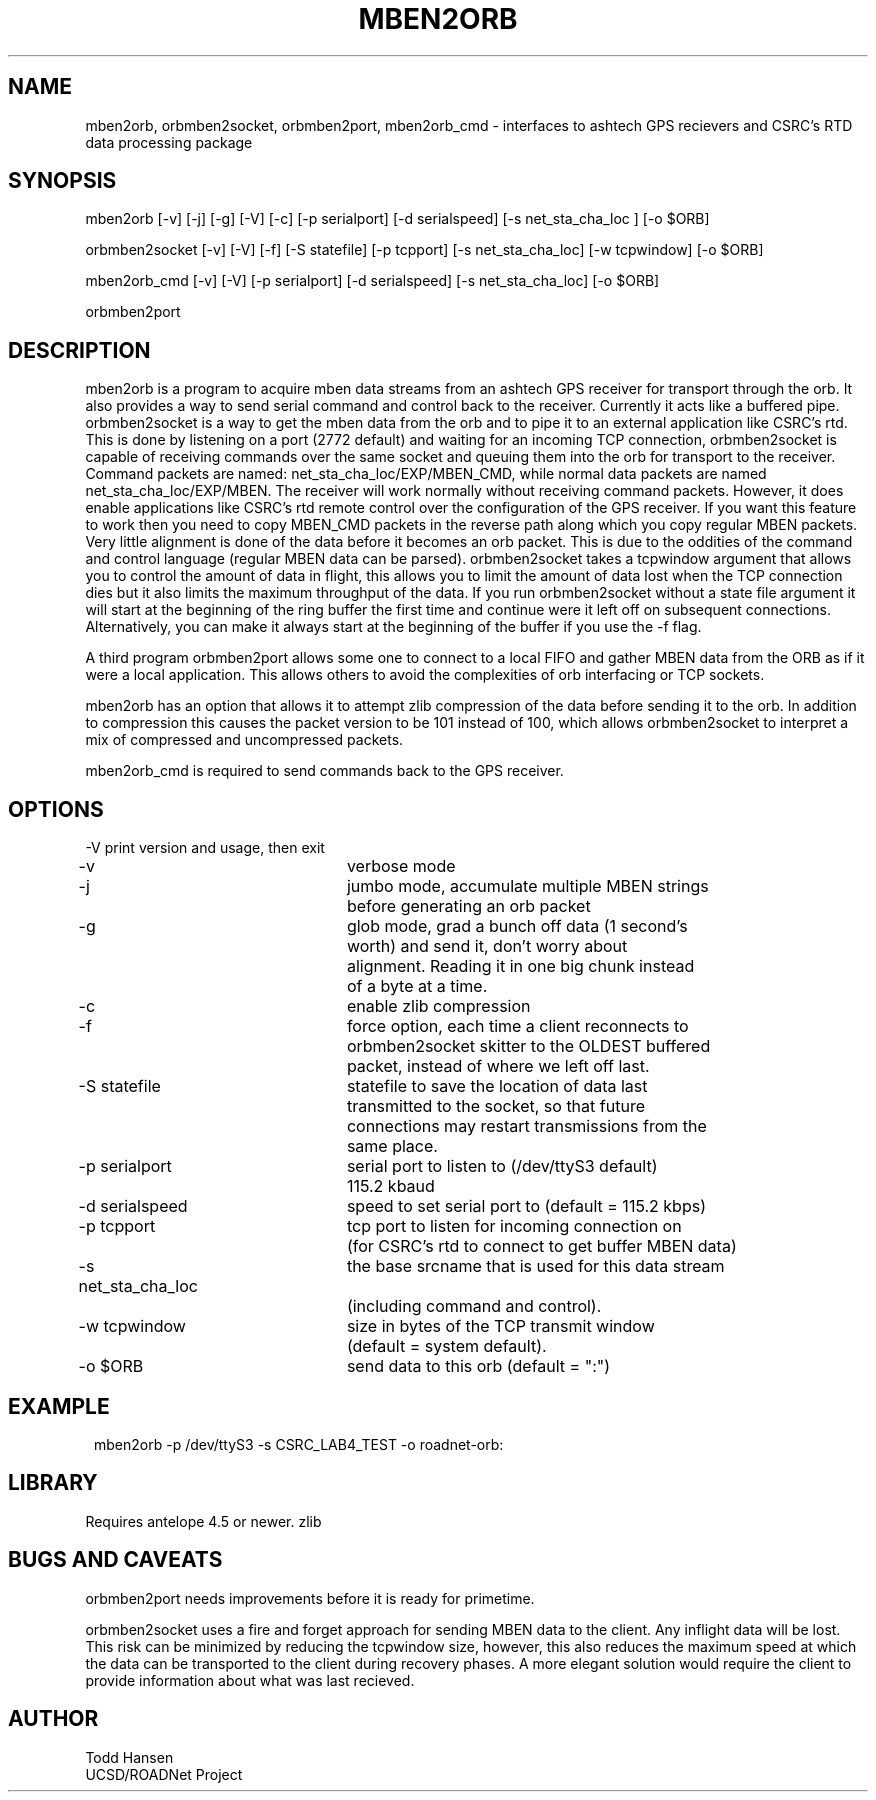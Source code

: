 .TH MBEN2ORB 1 "$Date: 2004/08/20 16:47:38 $"
.SH NAME
mben2orb, orbmben2socket, orbmben2port, mben2orb_cmd \- interfaces to ashtech
GPS recievers and CSRC's RTD data processing package
.SH SYNOPSIS
.nf
mben2orb [-v] [-j] [-g] [-V] [-c] [-p serialport] [-d serialspeed] [-s net_sta_cha_loc ] [-o $ORB]

orbmben2socket [-v] [-V] [-f] [-S statefile] [-p tcpport] [-s net_sta_cha_loc] [-w tcpwindow] [-o $ORB]

mben2orb_cmd [-v] [-V] [-p serialport] [-d serialspeed] [-s net_sta_cha_loc] [-o $ORB]

orbmben2port
.fi
.SH DESCRIPTION
mben2orb is a program to acquire mben data streams from an ashtech GPS receiver for transport through the orb. It also provides a way to send serial command and control back to the receiver. Currently it acts like a buffered pipe. orbmben2socket is a way to get the mben data from the orb and to pipe it to an external application like CSRC's rtd. This is done by listening on a port (2772 default) and waiting for an incoming TCP connection, orbmben2socket is capable of receiving commands over the same socket and queuing them into the orb for transport to the receiver. Command packets are named: net_sta_cha_loc/EXP/MBEN_CMD, while normal data packets are named net_sta_cha_loc/EXP/MBEN. The receiver will work normally without receiving command packets. However, it does enable applications like CSRC's rtd remote control over the configuration of the GPS receiver. If you want this feature to work then you need to copy MBEN_CMD packets in the reverse path along which you copy regular MBEN packets. Very little alignment is done of the data before it becomes an orb packet. This is due to the oddities of the command and control language (regular MBEN data can be parsed). orbmben2socket takes a tcpwindow argument that allows you to control the amount of data in flight, this allows you to limit the amount of data lost when the TCP connection dies but it also limits the maximum throughput of the data. If you run orbmben2socket without a state file argument it will start at the beginning of the ring buffer the first time and continue were it left off on subsequent connections. Alternatively, you can make it always start at the beginning of the buffer if you use the -f flag.

A third program orbmben2port allows some one to connect to a local FIFO and gather MBEN data from the ORB as if it were a local application. This allows others to avoid the complexities of orb interfacing or TCP sockets.

mben2orb has an option that allows it to attempt zlib compression of the data
before sending it to the orb. In addition to compression this causes the
packet version to be 101 instead of 100, which allows orbmben2socket to
interpret a mix of compressed and uncompressed packets.

mben2orb_cmd is required to send commands back to the GPS receiver.
.SH OPTIONS
.nf
-V				print version and usage, then exit

-v				verbose mode

-j				jumbo mode, accumulate multiple MBEN strings
				before generating an orb packet

-g				glob mode, grad a bunch off data (1 second's
				worth) and send it, don't worry about
				alignment. Reading it in one big chunk instead
				of a byte at a time.

-c				enable zlib compression

-f				force option, each time a client reconnects to
				orbmben2socket skitter to the OLDEST buffered 
				packet, instead of where we left off last.

-S statefile		statefile to save the location of data last
				transmitted to the socket, so that future 
				connections may restart transmissions from the
				same place.

-p serialport		serial port to listen to (/dev/ttyS3 default) 
				115.2 kbaud

-d serialspeed		speed to set serial port to (default = 115.2 kbps)

-p tcpport		tcp port to listen for incoming connection on 
				(for CSRC's rtd to connect to get buffer MBEN data)

-s net_sta_cha_loc	the base srcname that is used for this data stream 
				(including command and control).

-w tcpwindow		size in bytes of the TCP transmit window 
				(default = system default).

-o $ORB			send data to this orb (default = ":")
.fi
.SH EXAMPLE
.ft CW
.in 2c
.nf
 mben2orb -p /dev/ttyS3 -s CSRC_LAB4_TEST -o roadnet-orb:
.fi
.in
.ft R
.SH LIBRARY
Requires antelope 4.5 or newer. zlib
.SH "BUGS AND CAVEATS"
orbmben2port needs improvements before it is ready for primetime. 

orbmben2socket uses a fire and forget approach for sending MBEN data to the client. Any inflight data will be lost. This risk can be minimized by reducing the tcpwindow size, however, this also reduces the maximum speed at which the data can be transported to the client during recovery phases. A more elegant solution would require the client to provide information about what was last recieved.
.SH AUTHOR
.nf
Todd Hansen
UCSD/ROADNet Project
.fi
